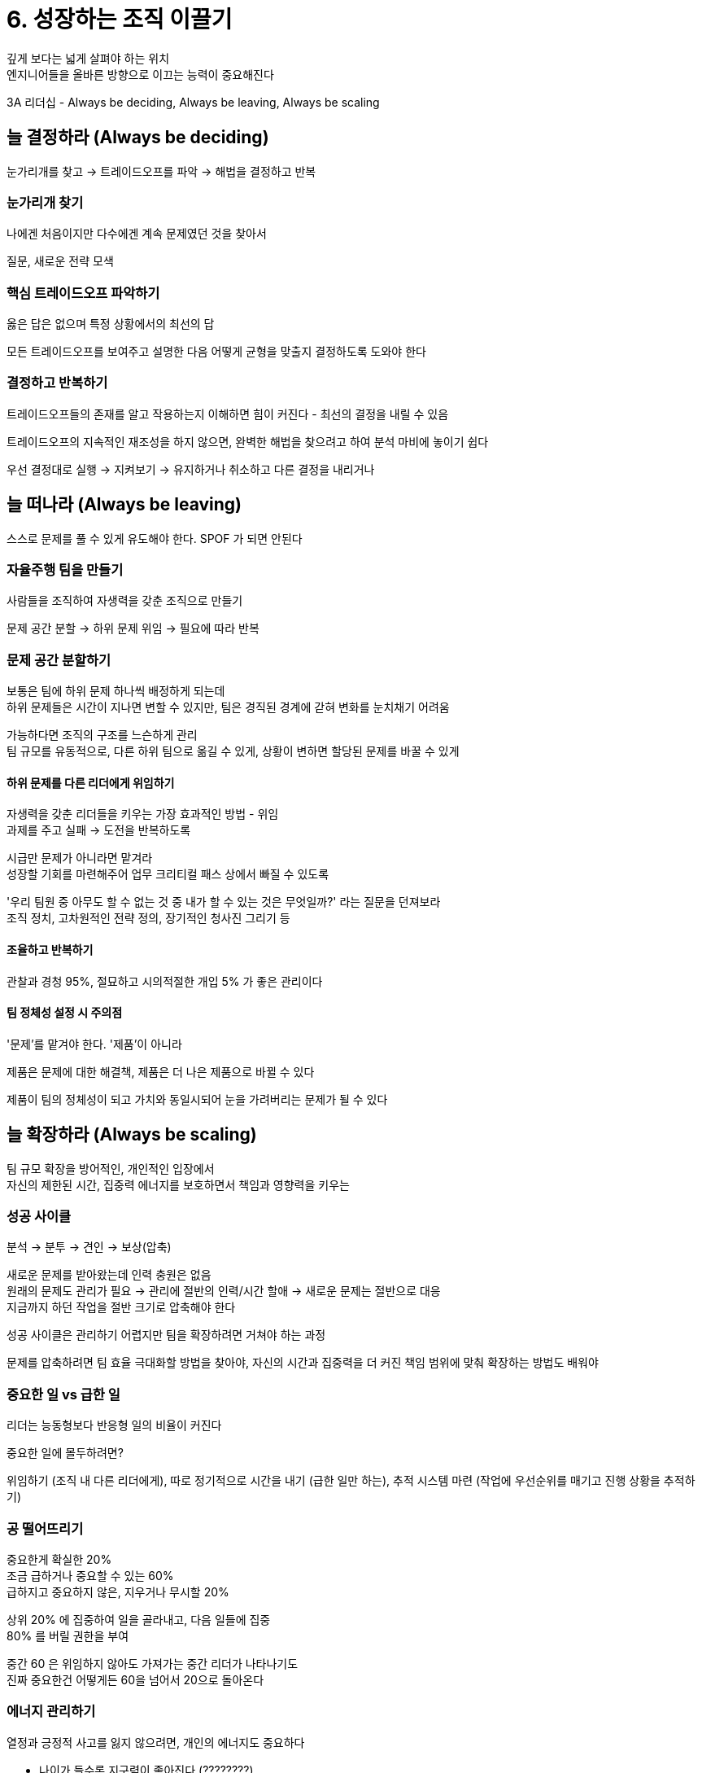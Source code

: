 = 6. 성장하는 조직 이끌기

깊게 보다는 넓게 살펴야 하는 위치 +
엔지니어들을 올바른 방향으로 이끄는 능력이 중요해진다

3A 리더십 - Always be deciding, Always be leaving, Always be scaling

== 늘 결정하라 (Always be deciding)

눈가리개를 찾고 -> 트레이드오프를 파악 -> 해법을 결정하고 반복

=== 눈가리개 찾기

나에겐 처음이지만 다수에겐 계속 문제였던 것을 찾아서

질문, 새로운 전략 모색

=== 핵심 트레이드오프 파악하기

옳은 답은 없으며 특정 상황에서의 최선의 답

모든 트레이드오프를 보여주고 설명한 다음 어떻게 균형을 맞출지 결정하도록 도와야 한다

=== 결정하고 반복하기

트레이드오프들의 존재를 알고 작용하는지 이해하면 힘이 커진다 - 최선의 결정을 내릴 수 있음

트레이드오프의 지속적인 재조성을 하지 않으면, 완벽한 해법을 찾으려고 하여 분석 마비에 놓이기 쉽다

우선 결정대로 실행 -> 지켜보기 -> 유지하거나 취소하고 다른 결정을 내리거나

== 늘 떠나라 (Always be leaving)

스스로 문제를 풀 수 있게 유도해야 한다. SPOF 가 되면 안된다

=== 자율주행 팀을 만들기

사람들을 조직하여 자생력을 갖춘 조직으로 만들기

문제 공간 분할 -> 하위 문제 위임 -> 필요에 따라 반복

=== 문제 공간 분할하기

보통은 팀에 하위 문제 하나씩 배정하게 되는데 +
하위 문제들은 시간이 지나면 변할 수 있지만, 팀은 경직된 경계에 갇혀 변화를 눈치채기 어려움

가능하다면 조직의 구조를 느슨하게 관리 +
팀 규모를 유동적으로, 다른 하위 팀으로 옮길 수 있게, 상황이 변하면 할당된 문제를 바꿀 수 있게

==== 하위 문제를 다른 리더에게 위임하기

자생력을 갖춘 리더들을 키우는 가장 효과적인 방법 - 위임 +
과제를 주고 실패 -> 도전을 반복하도록

시급만 문제가 아니라면 맡겨라 +
성장할 기회를 마련해주어 업무 크리티컬 패스 상에서 빠질 수 있도록

'우리 팀원 중 아무도 할 수 없는 것 중 내가 할 수 있는 것은 무엇일까?' 라는 질문을 던져보라 +
조직 정치, 고차원적인 전략 정의, 장기적인 청사진 그리기 등

==== 조율하고 반복하기

관찰과 경청 95%, 절묘하고 시의적절한 개입 5% 가 좋은 관리이다

==== 팀 정체성 설정 시 주의점

'문제'를 맡겨야 한다. '제품'이 아니라

제품은 문제에 대한 해결책, 제품은 더 나은 제품으로 바뀔 수 있다

제품이 팀의 정체성이 되고 가치와 동일시되어 눈을 가려버리는 문제가 될 수 있다

== 늘 확장하라 (Always be scaling)

팀 규모 확장을 방어적인, 개인적인 입장에서 +
자신의 제한된 시간, 집중력 에너지를 보호하면서 책임과 영향력을 키우는

=== 성공 사이클

분석 -> 분투 -> 견인 -> 보상(압축)

새로운 문제를 받아왔는데 인력 충원은 없음 +
원래의 문제도 관리가 필요 -> 관리에 절반의 인력/시간 할애 -> 새로운 문제는 절반으로 대응 +
지금까지 하던 작업을 절반 크기로 압축해야 한다

성공 사이클은 관리하기 어렵지만 팀을 확장하려면 거쳐야 하는 과정

문제를 압축하려면 팀 효율 극대화할 방법을 찾아야, 자신의 시간과 집중력을 더 커진 책임 범위에 맞춰 확장하는 방법도 배워야

=== 중요한 일 vs 급한 일

리더는 능동형보다 반응형 일의 비율이 커진다

중요한 일에 몰두하려면?

위임하기 (조직 내 다른 리더에게), 따로 정기적으로 시간을 내기 (급한 일만 하는), 추적 시스템 마련 (작업에 우선순위를 매기고 진행 상황을 추적하기)

=== 공 떨어뜨리기

중요한게 확실한 20% +
조금 급하거나 중요할 수 있는 60% +
급하지고 중요하지 않은, 지우거나 무시할 20%

상위 20% 에 집중하여 일을 골라내고, 다음 일들에 집중 +
80% 를 버릴 권한을 부여

중간 60 은 위임하지 않아도 가져가는 중간 리더가 나타나기도 +
진짜 중요한건 어떻게든 60을 넘어서 20으로 돌아온다

=== 에너지 관리하기

열정과 긍정적 사고를 잃지 않으려면, 개인의 에너지도 중요하다

* 나이가 들수록 지구력이 좋아진다 (????????)
* 자신의 에너지를 더 지능적으로 활용하는 방법을 배워간다 (휴가, 일과 단절, 주말, 휴식, 정신 건강 챙기기 날)
